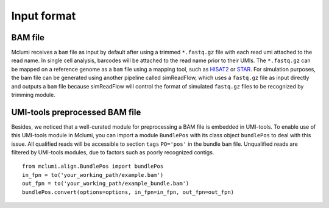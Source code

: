 Input format
============

BAM file
--------

Mclumi receives a ``bam`` file as input by default after using a
trimmed ``*.fastq.gz`` file with each read umi attached to the read
name. In single cell analysis, barcodes will be attached to the read
name prior to their UMIs. The ``*.fastq.gz`` can be mapped on a
reference genome as a ``bam`` file using a mapping tool, such as
`HISAT2 <http://daehwankimlab.github.io/hisat2/>`__ or
`STAR <https://github.com/alexdobin/STAR>`__. For simulation purposes,
the bam file can be generated using another pipeline called simReadFlow,
which uses a ``fastq.gz`` file as input directly and outputs a
``bam`` file because simReadFlow will control the format of
simulated ``fastq.gz`` files to be recognized by trimming module.

UMI-tools preprocessed BAM file
-------------------------------

Besides, we noticed that a well-curated module for preprocessing a BAM
file is embedded in UMI-tools. To enable use of this UMI-tools module in
Mclumi, you can import a module ``BundlePos`` with its class object
``bundlePos`` to deal with this issue. All qualified reads will be
accessible to section ``tags`` ``PO='pos'`` in the bundle
``bam`` file. Unqualified reads are filtered by UMI-tools modules,
due to factors such as poorly recognized contigs.

::

   from mclumi.align.BundlePos import bundlePos
   in_fpn = to('your_working_path/example.bam')
   out_fpn = to('your_working_path/example_bundle.bam')
   bundlePos.convert(options=options, in_fpn=in_fpn, out_fpn=out_fpn)
